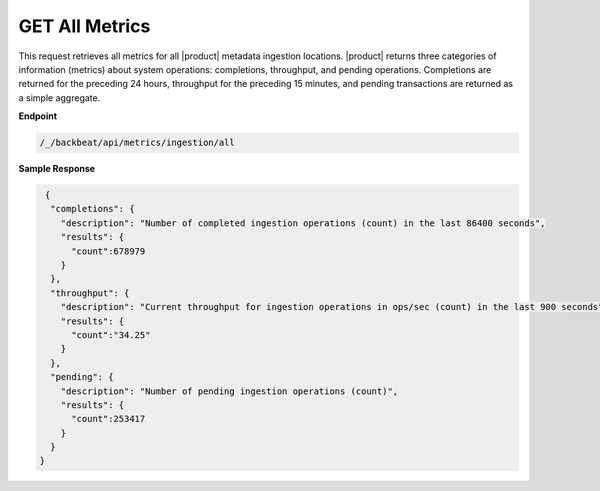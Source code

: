 GET All Metrics	
===============	

This request retrieves all metrics for all |product| metadata ingestion
locations. |product| returns three categories of information (metrics) about system
operations: completions, throughput, and pending operations. Completions are
returned for the preceding 24 hours, throughput for the preceding 15 minutes,
and pending transactions are returned as a simple aggregate.

**Endpoint**	 

.. code::

   /_/backbeat/api/metrics/ingestion/all	

**Sample Response**		

.. code::			

    {				
     "completions": {		
       "description": "Number of completed ingestion operations (count) in the last 86400 seconds",	
       "results": {   
         "count":678979	
       } 
     },	 
     "throughput": {	
       "description": "Current throughput for ingestion operations in ops/sec (count) in the last 900 seconds",	
       "results": {   
         "count":"34.25"	
       } 
     },	 
     "pending": {	
       "description": "Number of pending ingestion operations (count)",	
       "results": {   
         "count":253417	
       } 
     } 
   }
